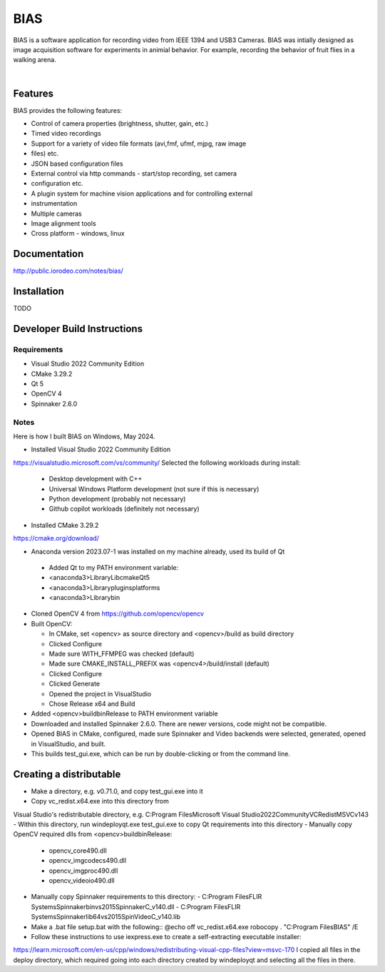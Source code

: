 BIAS
*****

BIAS is a software application for recording video from IEEE 1394 and USB3
Cameras.  BIAS was intially designed as image acquisition software for
experiments in animial behavior. For example, recording the behavior of fruit
flies in a walking arena. 

|

.. figure:: http://public.iorodeo.com/notes/bias/_images/bias_charlie.png
    :scale: 100 %
    :alt: alternate text
    :align: center



Features
---------

BIAS provides the following features: 

* Control of camera properties (brightness, shutter, gain, etc.)
* Timed video recordings
* Support for a variety of video file formats (avi,fmf, ufmf, mjpg, raw image
* files) etc. 
* JSON based configuration files 
* External control via http commands - start/stop recording, set camera
* configuration etc.
* A plugin system for machine vision applications and for controlling external
* instrumentation
* Multiple cameras
* Image alignment tools
* Cross platform - windows, linux


Documentation
-------------

http://public.iorodeo.com/notes/bias/

Installation
------------

TODO

Developer Build Instructions
----------------------------

Requirements
^^^^^^^^^^^^

* Visual Studio 2022 Community Edition
* CMake 3.29.2
* Qt 5
* OpenCV 4
* Spinnaker 2.6.0 

Notes
^^^^^
  
Here is how I built BIAS on Windows, May 2024. 

- Installed Visual Studio 2022 Community Edition
https://visualstudio.microsoft.com/vs/community/
Selected the following workloads during install:

  - Desktop development with C++
  - Universal Windows Platform development (not sure if this is necessary)
  - Python development (probably not necessary)
  - Github copilot workloads (definitely not necessary)

- Installed CMake 3.29.2
https://cmake.org/download/

-  Anaconda version 2023.07-1 was installed on my machine already, used its build of Qt
  - Added Qt to my PATH environment variable:
  - <anaconda3>\Library\Lib\cmake\Qt5
  - <anaconda3>\Library\plugins\platforms
  - <anaconda3>\Library\bin

- Cloned OpenCV 4 from https://github.com/opencv/opencv

- Built OpenCV:

  - In CMake, set <opencv> as source directory and <opencv>/build as build directory
  - Clicked Configure
  - Made sure WITH_FFMPEG was checked (default)
  - Made sure CMAKE_INSTALL_PREFIX was <opencv4>/build/install (default)
  - Clicked Configure
  - Clicked Generate
  - Opened the project in VisualStudio
  - Chose Release x64 and Build

- Added <opencv>\build\bin\Release to PATH environment variable
    
- Downloaded and installed Spinnaker 2.6.0. There are newer versions, code might not be compatible.

- Opened BIAS in CMake, configured, made sure Spinnaker and Video backends were selected, generated, opened in VisualStudio, and built. 

- This builds test_gui.exe, which can be run by double-clicking or from the command line.

Creating a distributable
------------------------

- Make a directory, e.g. v0.71.0, and copy test_gui.exe into it
- Copy vc_redist.x64.exe into this directory from
Visual Studio's redistributable directory, e.g.
C:\Program Files\Microsoft Visual Studio\2022\Community\VC\Redist\MSVC\v143
- Within this directory, run
windeployqt.exe test_gui.exe
to copy Qt requirements into this directory
- Manually copy OpenCV required dlls from <opencv>\build\bin\Release:

  - opencv_core490.dll
  - opencv_imgcodecs490.dll
  - opencv_imgproc490.dll
  - opencv_videoio490.dll
- Manually copy Spinnaker requirements to this directory:
  - C:\Program Files\FLIR Systems\Spinnaker\bin\vs2015\SpinnakerC_v140.dll
  - C:\Program Files\FLIR Systems\Spinnaker\lib64\vs2015\SpinVideoC_v140.lib

- Make a .bat file setup.bat with the following::
  @echo off
  vc_redist.x64.exe
  robocopy . "C:\Program Files\BIAS" /E

- Follow these instructions to use iexpress.exe to create a self-extracting executable installer:
https://learn.microsoft.com/en-us/cpp/windows/redistributing-visual-cpp-files?view=msvc-170
I copied all files in the deploy directory, which required going into each directory created by windeployqt and selecting all the files in there. 
